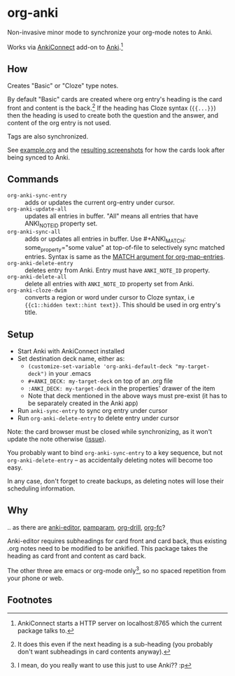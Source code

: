 * org-anki
Non-invasive minor mode to synchronize your org-mode notes to Anki.

Works via [[https://foosoft.net/projects/anki-connect/][AnkiConnect]] add-on to [[https://apps.ankiweb.net/][Anki]].[fn:via]

** How
Creates "Basic" or "Cloze" type notes.

By default "Basic" cards are created where org entry's heading is the
card front and content is the back.[fn:how] If the heading has Cloze
syntax (={{...}}=) then the heading is used to create both the
question and the answer, and content of the org entry is not used.

Tags are also synchronized.

See [[/example/example.org][example.org]] and the [[/example/][resulting screenshots]] for how the cards look
after being synced to Anki.

** Commands
- =org-anki-sync-entry= :: adds or updates the current org-entry under
     cursor.
- =org-anki-update-all= :: updates all entries in buffer. "All" means
  all entries that have ANKI_NOTE_ID property set.
- =org-anki-sync-all= :: adds or updates all entries in buffer.
  Use #+ANKI_MATCH: some_property="some value" at top-of-file to
  selectively sync matched entries. Syntax is same as the [[https://orgmode.org/manual/Using-the-Mapping-API.html][MATCH argument for org-map-entries]].
- =org-anki-delete-entry= :: deletes entry from Anki. Entry must have
     =ANKI_NOTE_ID= property.
- =org-anki-delete-all= :: delete all entries with =ANKI_NOTE_ID=
  property set from Anki.
- =org-anki-cloze-dwim= :: converts a region or word under cursor to
  Cloze syntax, i.e ={{c1::hidden text::hint text}}=. This should be
  used in org entry's title.

** Setup
- Start Anki with AnkiConnect installed
- Set destination deck name, either as:
  - =(customize-set-variable 'org-anki-default-deck "my-target-deck")= in
    your .emacs
  - =#+ANKI_DECK: my-target-deck= on top of an .org file
  - =:ANKI_DECK: my-target-deck= in the properties' drawer of the item
  - Note that deck mentioned in the above ways must pre-exist (it has
    to be separately created in the Anki app)
- Run =anki-sync-entry= to sync org entry under cursor
- Run =org-anki-delete-entry= to delete entry under cursor

Note: the card browser must be closed while synchronizing, as it won't
update the note otherwise ([[https://github.com/FooSoft/anki-connect/issues/82][issue]]).

You probably want to bind =org-anki-sync-entry= to a key sequence, but not
=org-anki-delete-entry= -- as accidentally deleting notes will become too
easy.

In any case, don't forget to create backups, as deleting notes will
lose their scheduling information.
** Why
.. as there are [[https://github.com/louietan/anki-editor][anki-editor]], [[https://github.com/abo-abo/pamparam][pamparam]], [[https://gitlab.com/phillord/org-drill][org-drill]], [[https://github.com/l3kn/org-fc][org-fc]]?

Anki-editor requires subheadings for card front and card back, thus existing .org notes
need to be modified to be ankified. This package takes the heading as
card front and content as card back.

The other three are emacs or org-mode only[fn:others], so no spaced repetition
from your phone or web.
** Footnotes

[fn:via] AnkiConnect starts a HTTP server on localhost:8765 which the
current package talks to.

[fn:how] It does this even if the next heading is a sub-heading (you
probably don't want subheadings in card contents anyway).

[fn:others] I mean, do you really want to use this just to use Anki?? :p

